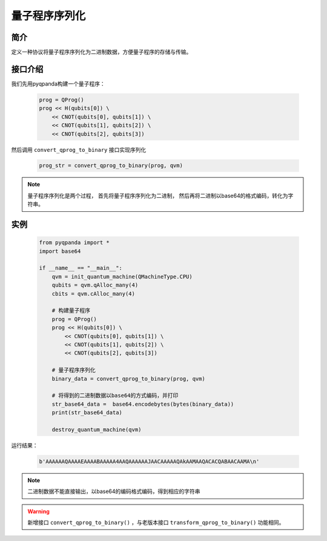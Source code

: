 .. _QProgStored:

量子程序序列化
==========================

简介
--------------
定义一种协议将量子程序序列化为二进制数据，方便量子程序的存储与传输。

接口介绍
--------------

我们先用pyqpanda构建一个量子程序：

    .. code-block:: python
          
        prog = QProg()
        prog << H(qubits[0]) \
            << CNOT(qubits[0], qubits[1]) \
            << CNOT(qubits[1], qubits[2]) \
            << CNOT(qubits[2], qubits[3])

然后调用 ``convert_qprog_to_binary`` 接口实现序列化

    .. code-block:: python
          
        prog_str = convert_qprog_to_binary(prog, qvm)

.. note:: 量子程序序列化是两个过程， 首先将量子程序序列化为二进制， 然后再将二进制以base64的格式编码，转化为字符串。

实例
--------------

    .. code-block:: python
    
        from pyqpanda import *
        import base64

        if __name__ == "__main__":
            qvm = init_quantum_machine(QMachineType.CPU)
            qubits = qvm.qAlloc_many(4)
            cbits = qvm.cAlloc_many(4)

            # 构建量子程序
            prog = QProg()
            prog << H(qubits[0]) \
                << CNOT(qubits[0], qubits[1]) \
                << CNOT(qubits[1], qubits[2]) \
                << CNOT(qubits[2], qubits[3])

            # 量子程序序列化
            binary_data = convert_qprog_to_binary(prog, qvm)
            
            # 将得到的二进制数据以base64的方式编码，并打印
            str_base64_data =  base64.encodebytes(bytes(binary_data))
            print(str_base64_data)

            destroy_quantum_machine(qvm)

        
运行结果：

    .. code-block:: c

        b'AAAAAAQAAAAEAAAABAAAAA4AAQAAAAAAJAACAAAAAQAkAAMAAQACACQABAACAAMA\n'  

.. note:: 二进制数据不能直接输出，以base64的编码格式编码，得到相应的字符串

.. warning:: 
        新增接口 ``convert_qprog_to_binary()`` ，与老版本接口 ``transform_qprog_to_binary()`` 功能相同。

